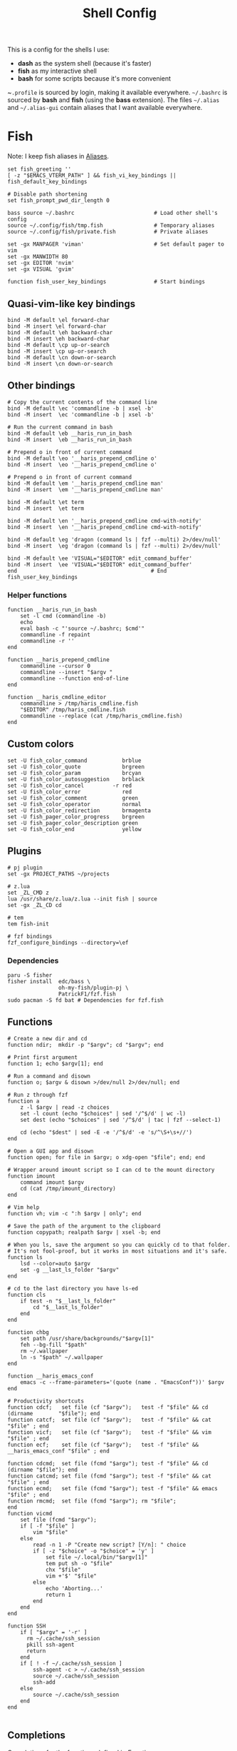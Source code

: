 #+TITLE: Shell Config

This is a config for the shells I use:

- *dash* as the system shell (because it's faster)
- *fish* as my interactive shell
- *bash* for some scripts because it's more convenient

~~.profile~ is sourced by login, making it available everywhere. ~~/.bashrc~ is
sourced by *bash* and *fish* (using the *bass* extension). The files ~~/.alias~ and
~~/.alias-gui~ contain aliases that I want available everywhere.

* Fish
  :PROPERTIES:
  :HEADER-ARGS: :tangle ~/.config/fish/config.fish
  :END:
  Note: I keep fish aliases in [[#alias-fish][Aliases]].
  #+begin_src fish
    set fish_greeting ''
    [ -z "$EMACS_VTERM_PATH" ] && fish_vi_key_bindings || fish_default_key_bindings

    # Disable path shortening
    set fish_prompt_pwd_dir_length 0

    bass source ~/.bashrc                         # Load other shell's config
    source ~/.config/fish/tmp.fish                # Temporary aliases
    source ~/.config/fish/private.fish            # Private aliases

    set -gx MANPAGER 'viman'                      # Set default pager to vim
    set -gx MANWIDTH 80
    set -gx EDITOR 'nvim'
    set -gx VISUAL 'gvim'

    function fish_user_key_bindings               # Start bindings
  #+end_src
** Quasi-vim-like key bindings
   #+begin_src fish
     bind -M default \el forward-char
     bind -M insert \el forward-char
     bind -M default \eh backward-char
     bind -M insert \eh backward-char
     bind -M default \cp up-or-search
     bind -M insert \cp up-or-search
     bind -M default \cn down-or-search
     bind -M insert \cn down-or-search
   #+end_src
** Other bindings
   #+begin_src fish
     # Copy the current contents of the command line
     bind -M default \ec 'commandline -b | xsel -b'
     bind -M insert  \ec 'commandline -b | xsel -b'

     # Run the current command in bash
     bind -M default \eb __haris_run_in_bash
     bind -M insert  \eb __haris_run_in_bash

     # Prepend o in front of current command
     bind -M default \eo '__haris_prepend_cmdline o'
     bind -M insert  \eo '__haris_prepend_cmdline o'

     # Prepend o in front of current command
     bind -M default \em '__haris_prepend_cmdline man'
     bind -M insert  \em '__haris_prepend_cmdline man'

     bind -M default \et term
     bind -M insert  \et term

     bind -M default \en '__haris_prepend_cmdline cmd-with-notify'
     bind -M insert  \en '__haris_prepend_cmdline cmd-with-notify'

     bind -M default \eg 'dragon (command ls | fzf --multi) 2>/dev/null'
     bind -M insert  \eg 'dragon (command ls | fzf --multi) 2>/dev/null'

     bind -M default \ee 'VISUAL="$EDITOR" edit_command_buffer'
     bind -M insert  \ee 'VISUAL="$EDITOR" edit_command_buffer'
     end                                          # End fish_user_key_bindings
   #+end_src
*** Helper functions
    #+begin_src fish
      function __haris_run_in_bash
          set -l cmd (commandline -b)
          echo
          eval bash -c "'source ~/.bashrc; $cmd'"
          commandline -f repaint
          commandline -r ''
      end

      function __haris_prepend_cmdline
          commandline --cursor 0
          commandline --insert "$argv "
          commandline --function end-of-line
      end

      function __haris_cmdline_editor
          commandline > /tmp/haris_cmdline.fish
          "$EDITOR" /tmp/haris_cmdline.fish
          commandline --replace (cat /tmp/haris_cmdline.fish)
      end
    #+end_src
** Custom colors
   #+begin_src fish
     set -U fish_color_command           brblue
     set -U fish_color_quote             brgreen
     set -U fish_color_param             brcyan
     set -U fish_color_autosuggestion    brblack
     set -U fish_color_cancel         -r red
     set -U fish_color_error             red
     set -U fish_color_comment           green
     set -U fish_color_operator          normal
     set -U fish_color_redirection       brmagenta
     set -U fish_pager_color_progress    brgreen
     set -U fish_pager_color_description green
     set -U fish_color_end               yellow
   #+end_src
** Plugins
   #+begin_src fish
     # pj plugin
     set -gx PROJECT_PATHS ~/projects

     # z.lua
     set _ZL_CMD z
     lua /usr/share/z.lua/z.lua --init fish | source
     set -gx _ZL_CD cd

     # tem
     tem fish-init

     # fzf bindings
     fzf_configure_bindings --directory=\ef
   #+end_src
*** Dependencies
    #+begin_src shell :tangle /tmp/dependencies/fish.sh :mkdirp yes
      paru -S fisher
      fisher install  edc/bass \
                      oh-my-fish/plugin-pj \
                      PatrickF1/fzf.fish
      sudo pacman -S fd bat # Dependencies for fzf.fish
    #+end_src
** Functions
   #+begin_src fish
     # Create a new dir and cd
     function ndir;  mkdir -p "$argv"; cd "$argv"; end

     # Print first argument
     function 1; echo $argv[1]; end

     # Run a command and disown
     function o; $argv & disown >/dev/null 2>/dev/null; end

     # Run z through fzf
     function a
         z -l $argv | read -z choices
         set -l count (echo "$choices" | sed '/^$/d' | wc -l)
         set dest (echo "$choices" | sed '/^$/d' | tac | fzf --select-1)

         cd (echo "$dest" | sed -E -e '/^$/d' -e 's/^\S+\s+//')
     end

     # Open a GUI app and disown
     function open; for file in $argv; o xdg-open "$file"; end; end

     # Wrapper around imount script so I can cd to the mount directory
     function imount
         command imount $argv
         cd (cat /tmp/imount_directory)
     end

     # Vim help
     function vh; vim -c ":h $argv | only"; end

     # Save the path of the argument to the clipboard
     function copypath; realpath $argv | xsel -b; end

     # When you ls, save the argument so you can quickly cd to that folder.
     # It's not fool-proof, but it works in most situations and it's safe.
     function ls
         lsd --color=auto $argv
         set -g __last_ls_folder "$argv"
     end

     # cd to the last directory you have ls-ed
     function cls
         if test -n "$__last_ls_folder"
             cd "$__last_ls_folder"
         end
     end

     function chbg
         set path /usr/share/backgrounds/"$argv[1]"
         feh --bg-fill "$path"
         rm ~/.wallpaper
         ln -s "$path" ~/.wallpaper
     end

     function __haris_emacs_conf
         emacs -c --frame-parameters='(quote (name . "EmacsConf"))' $argv
     end

     # Productivity shortcuts
     function cdcf;   set file (cf "$argv");   test -f "$file" && cd (dirname        "$file"); end
     function catcf;  set file (cf "$argv");   test -f "$file" && cat                "$file" ; end
     function vicf;   set file (cf "$argv");   test -f "$file" && vim                "$file" ; end
     function ecf;    set file (cf "$argv");   test -f "$file" && __haris_emacs_conf "$file" ; end

     function cdcmd;  set file (fcmd "$argv"); test -f "$file" && cd (dirname "$file"); end
     function catcmd; set file (fcmd "$argv"); test -f "$file" && cat         "$file" ; end
     function ecmd;   set file (fcmd "$argv"); test -f "$file" && emacs       "$file" ; end
     function rmcmd;  set file (fcmd "$argv"); rm "$file";                              end
     function vicmd
         set file (fcmd "$argv");
         if [ -f "$file" ]
             vim "$file"
         else
             read -n 1 -P "Create new script? [Y/n]: " choice
             if [ -z "$choice" -o "$choice" = 'y' ]
                 set file ~/.local/bin/"$argv[1]"
                 tem put sh -o "$file"
                 chx "$file"
                 vim +'$' "$file"
             else
                 echo 'Aborting...'
                 return 1
             end
         end
     end

     function SSH
         if [ "$argv" = '-r' ]
           rm ~/.cache/ssh_session
           pkill ssh-agent
           return
         end
         if [ ! -f ~/.cache/ssh_session ]
             ssh-agent -c > ~/.cache/ssh_session
             source ~/.cache/ssh_session
             ssh-add
         else
             source ~/.cache/ssh_session
         end
     end

   #+end_src
** Completions
   Completions for the functions defined in [[Functions]].
   #+begin_src fish
     complete --command chbg --no-files --arguments="(pushd /usr/share/backgrounds/; command ls -1; popd)"
     complete --command cmd-with-notify -f -a '(complete -C(commandline -cp | sed "s:\S\+::"))'
     complete -c snip -f -a \
         "(pushd ~/.vim/snips; command ls | sed 's_\(.*\)\.snippets_\1_g'; popd)"

     # *cf and *cmd style commands
     for cmd in {,cd,vi,cat,e}cf
         complete --command $cmd --no-files -a '(lscf)'
     end
     for cmd in {f,cd,vi,cat,e, rm}cmd
         complete -c $cmd -f \
             -a '(command ls -1 $PATH 2>/dev/null | grep -v "/")'
     end
   #+end_src
* Bash
  Note: ~~/.bashrc~ is sourced by fish as well.
  #+begin_src bash :tangle ~/.bashrc
    PS1='\[\e[1;36m\]\u\[\e[1;31m\]@\[\e[1;34m\]\h \[\e[1;32m\]\W \[\e[1;31m\]\$ \[\e[0;32m\]\[\e[0m\]'

    source ~/.alias
    source ~/.alias-tmp
    source ~/.alias-gui
    source ~/.alias-gui-tmp

    # Shell options
    shopt -s extglob
    shopt -s autocd
    shopt -s globstar
    unset HISTFILE

    {
    bind '"\C-p":previous-history'
    bind '"\C-k":previous-history'
    bind '"\C-n":next-history'
    bind '"\C-j":next-history'
    } 2>/dev/null

    export SHELL='/usr/bin/fish'
  #+end_src
* Aliases
  There are some aliases that I want to have available in all shells. I break
  them up into two groups: aliases for CLI (~~/.alias~) and aliases GUI programs
  (~~/.alias-gui~). I make this distinction because my custom ~dmenu_run~ script
  takes all the aliases from the latter and I can run them as normal programs.
  Both files have a variant suffixed by ~-tmp~ in which I keep temporary aliases
  and I do not keep them under version control.

  It makes no sense to launch CLI programs from dmenu. Still, I make aliases
  from ~~/.alias~ available in ~dmenu_run~. When I enter them in dmenu, it launches
  a terminal and runs the aliased command.
** CLI
   #+begin_src shell :tangle ~/.alias
     alias x='startx'
     alias sudo='doas'
     alias conf='git --git-dir=$HOME/.cfg/ --work-tree=$HOME'
     alias sconf='git --git-dir=$HOME/.secret/ --work-tree=$HOME'
     alias vifm='SHELL=fish ~/.config/vifm/scripts/vifmrun'
     alias vim='nvim'
     alias vi='command vim'
     alias snips='cd ~/.vim/snips'
     alias vidir='VISUAL=nvim command vidir'
     alias wkpd='wikicurses'
     alias SSHaur='eval (ssh-agent -c) && ssh-add ~/.ssh/aur'
     alias cppman='PAGER=viman command cppman'
     alias aurvote='ssh aur@aur.archlinux.org vote'
     alias ...='cd ../..'
     alias l1='ls -1'
     alias src='cd ~/src'
     alias tmp='cd /tmp'
     alias stage='mkdir -p /tmp/stage; cd /tmp/stage'
     alias bin='cd ~/.local/bin'
     alias usb='cd ~/mnt/usb'
   #+end_src
** GUI
   #+begin_src shell :tangle ~/.alias-gui
     alias calc='speedcrunch'
     alias screenkey='screenkey --bg-color "#99a3ff" --font-color "#1e1e1e"'
     alias VirtualBox="QT_QPA_PLATFORMTHEME=qt command VirtualBox"
   #+end_src
** Fish
   :PROPERTIES:
   :CUSTOM_ID: alias-fish
   :HEADER-ARGS: :tangle ~/.config/fish/config.fish
   :END:
*** Aliases
    #+begin_src fish
      alias src_fish   'source ~/.config/fish/config.fish'
      alias emacs      'emacs'
      alias octave     'eoctave -t'
      alias python     'epython -t'
      alias term       'term & disown'

      function dragon; dragon-drag-and-drop $argv & disown; end
    #+end_src
*** Abbreviations
    #+begin_src fish
      # Safety precautions
      abbr rm 'rm -i'
      abbr mv 'mv -i'

      # Pacman commands
      abbr p   'pacman'
      abbr pqi 'pacman -Qi'
      abbr pql 'pacman -Ql'
      abbr pqm 'pacman -Qm'
      abbr pqm 'pacman -Qm'
      abbr pqo 'pacman -Qo'
      abbr pqs 'pacman -Qs'
      abbr psi 'pacman -Si'
      abbr pss 'pacman -Ss'
      abbr sp  'cmd-with-notify sudo pacman'
      abbr sps 'cmd-with-notify sudo pacman -S'
      abbr spr 'cmd-with-notify sudo pacman -R'

      abbr g 'git'
      abbr v 'vim'
      abbr e 'emacs'
      abbr E 'emacs -c'
      abbr s 'sudo'
      abbr paru 'cmd-with-notify paru'
      abbr py 'python'
      abbr copy 'xsel -b'
      abbr paste 'xsel -b -o'
      abbr oct 'octave'
      abbr octb 'OCTAVE_BASIC=true command octave'

      abbr yt 'ytfzf -t -s'
      abbr t  'tem'
      abbr vf 'vim (fzf)'
      abbr fm 'vifm'
      abbr fb 'facebook-cli'
      abbr c  'conf'

      abbr tb 'nc termbin.com 9999'
      abbr asc 'asciinema'
      abbr mic 'amixer set Capture toggle'
      abbr priv 'fish --private'
    #+end_src
*** Variables
    #+begin_src fish
      set aur 'aur@aur.archlinux.org'
    #+end_src
* .profile
  #+begin_src shell :tangle ~/.profile
    export MAKEFLAGS='-j4'
    export GPG_TTY=$(tty)
    export QT_QPA_PLATFORMTHEME=gtk2

    export PATH=~/.local/bin:$(echo ~/.local/share/gem/ruby/*/bin):$PATH:~/.pyenv/versions/3.8.3/bin

    [ -f ~/.alias ]         && . ~/.alias
    [ -f ~/.alias-tmp ]     && . ~/.alias-tmp
    [ -f ~/.alias-gui ]     && . ~/.alias-gui
    [ -f ~/.alias-gui-tmp ] && . ~/.alias-gui-tmp
  #+end_src
* Dependencies
  #+begin_src shell :tangle /tmp/dependencies/shells.sh :mkdirp yes
    sudo pacman -S dash fish
  #+end_src

